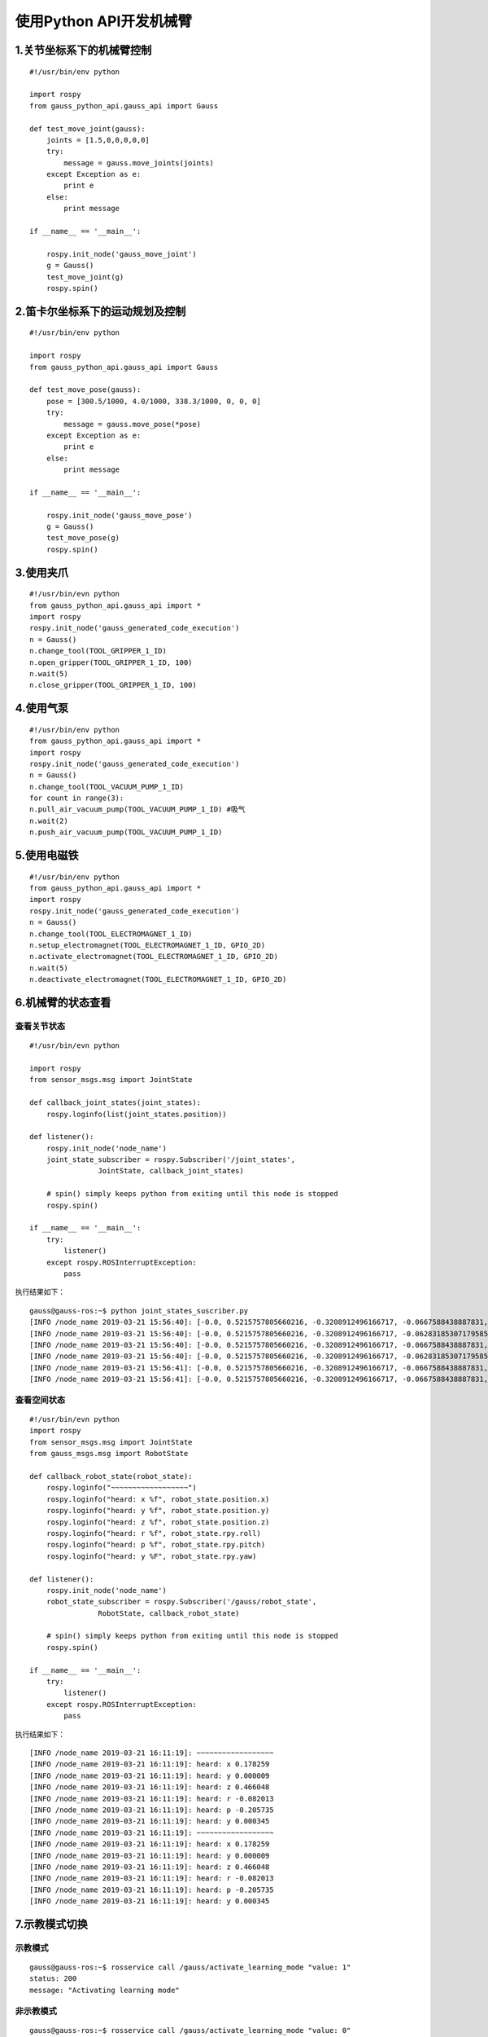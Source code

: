 使用Python API开发机械臂
^^^^^^^^^^^^^^^^^^^^^^^^^^

1.关节坐标系下的机械臂控制
----------------------------

::

    #!/usr/bin/env python

    import rospy
    from gauss_python_api.gauss_api import Gauss

    def test_move_joint(gauss):
        joints = [1.5,0,0,0,0,0]      
        try:
            message = gauss.move_joints(joints)
        except Exception as e:
            print e
        else:
            print message

    if __name__ == '__main__':
    
        rospy.init_node('gauss_move_joint')
        g = Gauss()
        test_move_joint(g)
        rospy.spin()


2.笛卡尔坐标系下的运动规划及控制
---------------------------------

::


    #!/usr/bin/env python

    import rospy
    from gauss_python_api.gauss_api import Gauss

    def test_move_pose(gauss):
        pose = [300.5/1000, 4.0/1000, 338.3/1000, 0, 0, 0]
        try:
            message = gauss.move_pose(*pose)
        except Exception as e:
            print e
        else:
            print message

    if __name__ == '__main__':
    
        rospy.init_node('gauss_move_pose')
        g = Gauss()
        test_move_pose(g)
        rospy.spin()


3.使用夹爪
----------------------------

::
    
    #!/usr/bin/evn python
    from gauss_python_api.gauss_api import *
    import rospy
    rospy.init_node('gauss_generated_code_execution')
    n = Gauss()
    n.change_tool(TOOL_GRIPPER_1_ID)
    n.open_gripper(TOOL_GRIPPER_1_ID, 100)
    n.wait(5)
    n.close_gripper(TOOL_GRIPPER_1_ID, 100)


4.使用气泵
----------------------------

::

    #!/usr/bin/env python
    from gauss_python_api.gauss_api import *
    import rospy
    rospy.init_node('gauss_generated_code_execution')
    n = Gauss()
    n.change_tool(TOOL_VACUUM_PUMP_1_ID)
    for count in range(3):
    n.pull_air_vacuum_pump(TOOL_VACUUM_PUMP_1_ID) #吸气
    n.wait(2)
    n.push_air_vacuum_pump(TOOL_VACUUM_PUMP_1_ID)


5.使用电磁铁
----------------------------

::

    #!/usr/bin/env python
    from gauss_python_api.gauss_api import *
    import rospy
    rospy.init_node('gauss_generated_code_execution')
    n = Gauss()
    n.change_tool(TOOL_ELECTROMAGNET_1_ID)
    n.setup_electromagnet(TOOL_ELECTROMAGNET_1_ID, GPIO_2D)
    n.activate_electromagnet(TOOL_ELECTROMAGNET_1_ID, GPIO_2D)
    n.wait(5)
    n.deactivate_electromagnet(TOOL_ELECTROMAGNET_1_ID, GPIO_2D)

6.机械臂的状态查看
----------------------------

查看关节状态
>>>>>>>>>>>>>>>>>

::

    #!/usr/bin/evn python

    import rospy
    from sensor_msgs.msg import JointState

    def callback_joint_states(joint_states):
        rospy.loginfo(list(joint_states.position))
        
    def listener():
        rospy.init_node('node_name')
        joint_state_subscriber = rospy.Subscriber('/joint_states', 
                    JointState, callback_joint_states)

        # spin() simply keeps python from exiting until this node is stopped
        rospy.spin()

    if __name__ == '__main__': 
        try: 
            listener() 
        except rospy.ROSInterruptException:
            pass

执行结果如下：

::

    gauss@gauss-ros:~$ python joint_states_suscriber.py 
    [INFO /node_name 2019-03-21 15:56:40]: [-0.0, 0.5215757805660216, -0.3208912496166717, -0.0667588438887831, 0.005061454830783556, -0.015184364492350666]
    [INFO /node_name 2019-03-21 15:56:40]: [-0.0, 0.5215757805660216, -0.3208912496166717, -0.06283185307179585, 0.005061454830783556, -0.010122909661567111]
    [INFO /node_name 2019-03-21 15:56:40]: [-0.0, 0.5215757805660216, -0.3208912496166717, -0.0667588438887831, 0.005061454830783556, -0.015184364492350666]
    [INFO /node_name 2019-03-21 15:56:40]: [-0.0, 0.5215757805660216, -0.3208912496166717, -0.06283185307179585, 0.005061454830783556, -0.015184364492350666]
    [INFO /node_name 2019-03-21 15:56:41]: [-0.0, 0.5215757805660216, -0.3208912496166717, -0.0667588438887831, 0.005061454830783556, -0.015184364492350666]
    [INFO /node_name 2019-03-21 15:56:41]: [-0.0, 0.5215757805660216, -0.3208912496166717, -0.0667588438887831, 0.005061454830783556, -0.015184364492350666]

查看空间状态
>>>>>>>>>>>>>>>>>

::
    
    #!/usr/bin/evn python
    import rospy
    from sensor_msgs.msg import JointState
    from gauss_msgs.msg import RobotState

    def callback_robot_state(robot_state):
        rospy.loginfo("~~~~~~~~~~~~~~~~~~")
        rospy.loginfo("heard: x %f", robot_state.position.x)
        rospy.loginfo("heard: y %f", robot_state.position.y)
        rospy.loginfo("heard: z %f", robot_state.position.z)
        rospy.loginfo("heard: r %f", robot_state.rpy.roll)
        rospy.loginfo("heard: p %f", robot_state.rpy.pitch)
        rospy.loginfo("heard: y %F", robot_state.rpy.yaw)
        
    def listener():
        rospy.init_node('node_name')
        robot_state_subscriber = rospy.Subscriber('/gauss/robot_state', 
                    RobotState, callback_robot_state)

        # spin() simply keeps python from exiting until this node is stopped
        rospy.spin()

    if __name__ == '__main__': 
        try: 
            listener() 
        except rospy.ROSInterruptException:
            pass

执行结果如下：
::

    [INFO /node_name 2019-03-21 16:11:19]: ~~~~~~~~~~~~~~~~~~
    [INFO /node_name 2019-03-21 16:11:19]: heard: x 0.178259
    [INFO /node_name 2019-03-21 16:11:19]: heard: y 0.000009
    [INFO /node_name 2019-03-21 16:11:19]: heard: z 0.466048
    [INFO /node_name 2019-03-21 16:11:19]: heard: r -0.082013
    [INFO /node_name 2019-03-21 16:11:19]: heard: p -0.205735
    [INFO /node_name 2019-03-21 16:11:19]: heard: y 0.000345
    [INFO /node_name 2019-03-21 16:11:19]: ~~~~~~~~~~~~~~~~~~
    [INFO /node_name 2019-03-21 16:11:19]: heard: x 0.178259
    [INFO /node_name 2019-03-21 16:11:19]: heard: y 0.000009
    [INFO /node_name 2019-03-21 16:11:19]: heard: z 0.466048
    [INFO /node_name 2019-03-21 16:11:19]: heard: r -0.082013
    [INFO /node_name 2019-03-21 16:11:19]: heard: p -0.205735
    [INFO /node_name 2019-03-21 16:11:19]: heard: y 0.000345


7.示教模式切换
----------------------------

示教模式
>>>>>>>>>>>>>>>>>

::

    gauss@gauss-ros:~$ rosservice call /gauss/activate_learning_mode "value: 1"
    status: 200
    message: "Activating learning mode"


非示教模式
>>>>>>>>>>>>>>>>>

::

    gauss@gauss-ros:~$ rosservice call /gauss/activate_learning_mode "value: 0"
    status: 200
    message: "Deactivating learning mode"
